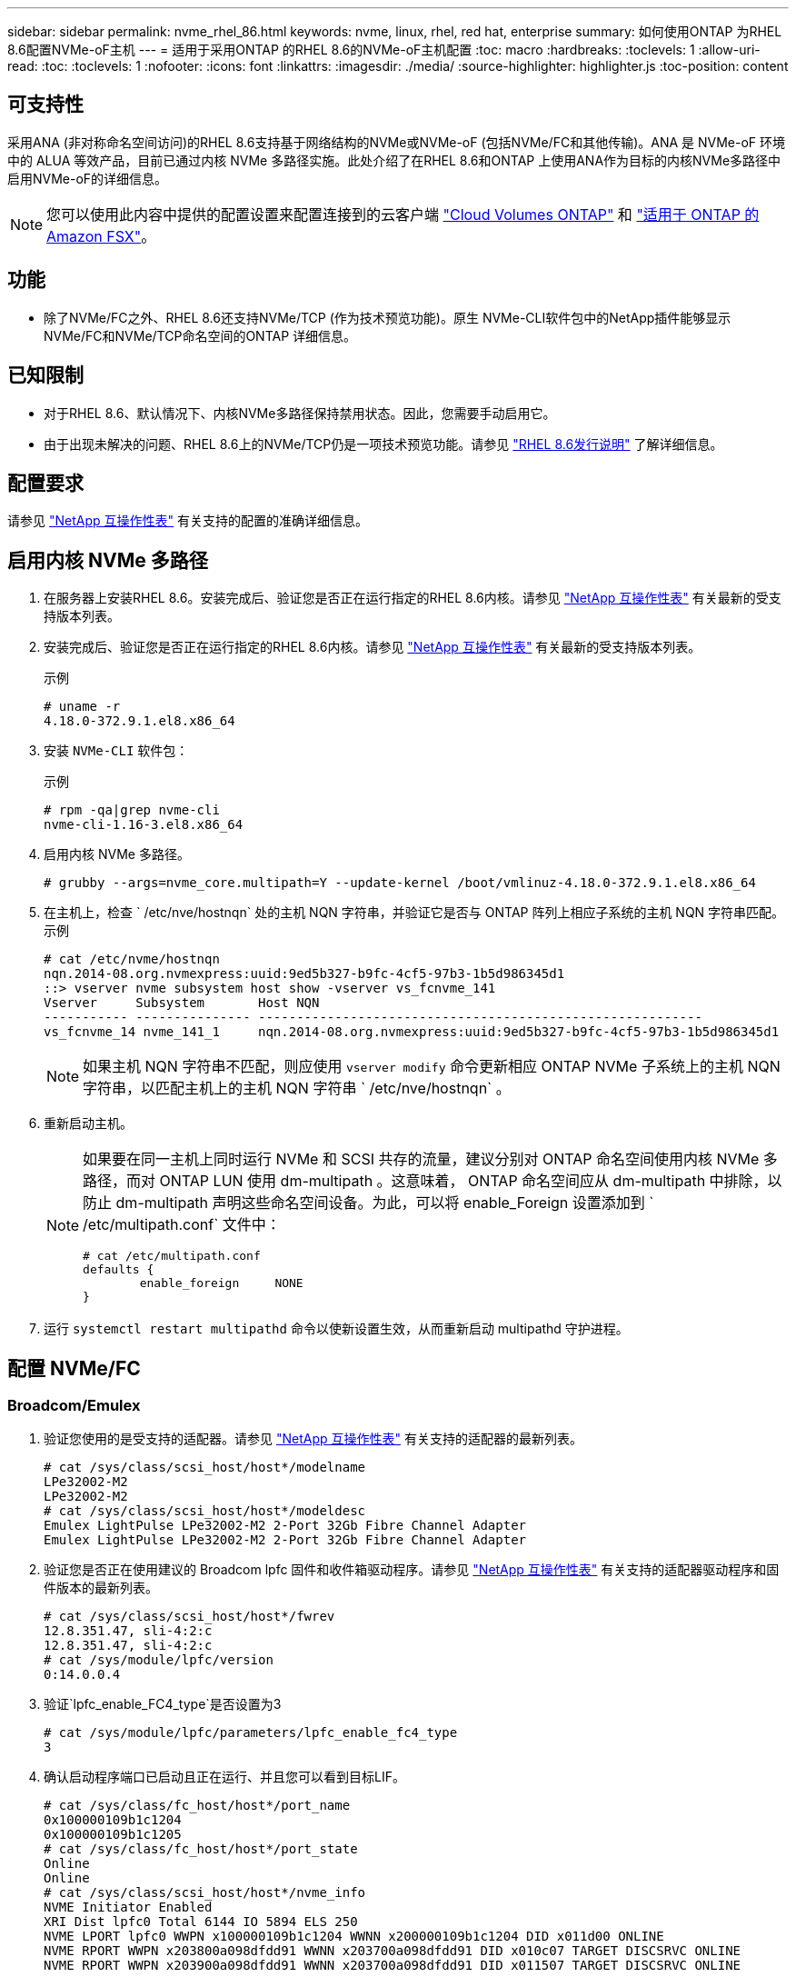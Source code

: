 ---
sidebar: sidebar 
permalink: nvme_rhel_86.html 
keywords: nvme, linux, rhel, red hat, enterprise 
summary: 如何使用ONTAP 为RHEL 8.6配置NVMe-oF主机 
---
= 适用于采用ONTAP 的RHEL 8.6的NVMe-oF主机配置
:toc: macro
:hardbreaks:
:toclevels: 1
:allow-uri-read: 
:toc: 
:toclevels: 1
:nofooter: 
:icons: font
:linkattrs: 
:imagesdir: ./media/
:source-highlighter: highlighter.js
:toc-position: content




== 可支持性

采用ANA (非对称命名空间访问)的RHEL 8.6支持基于网络结构的NVMe或NVMe-oF (包括NVMe/FC和其他传输)。ANA 是 NVMe-oF 环境中的 ALUA 等效产品，目前已通过内核 NVMe 多路径实施。此处介绍了在RHEL 8.6和ONTAP 上使用ANA作为目标的内核NVMe多路径中启用NVMe-oF的详细信息。


NOTE: 您可以使用此内容中提供的配置设置来配置连接到的云客户端 link:https://docs.netapp.com/us-en/cloud-manager-cloud-volumes-ontap/index.html["Cloud Volumes ONTAP"^] 和 link:https://docs.netapp.com/us-en/cloud-manager-fsx-ontap/index.html["适用于 ONTAP 的 Amazon FSX"^]。



== 功能

* 除了NVMe/FC之外、RHEL 8.6还支持NVMe/TCP (作为技术预览功能)。原生 NVMe-CLI软件包中的NetApp插件能够显示NVMe/FC和NVMe/TCP命名空间的ONTAP 详细信息。




== 已知限制

* 对于RHEL 8.6、默认情况下、内核NVMe多路径保持禁用状态。因此，您需要手动启用它。
* 由于出现未解决的问题、RHEL 8.6上的NVMe/TCP仍是一项技术预览功能。请参见 https://access.redhat.com/documentation/en-us/red_hat_enterprise_linux/8/html-single/8.6_release_notes/index#technology-preview_file-systems-and-storage["RHEL 8.6发行说明"^] 了解详细信息。




== 配置要求

请参见 link:https://mysupport.netapp.com/matrix/["NetApp 互操作性表"^] 有关支持的配置的准确详细信息。



== 启用内核 NVMe 多路径

. 在服务器上安装RHEL 8.6。安装完成后、验证您是否正在运行指定的RHEL 8.6内核。请参见 link:https://mysupport.netapp.com/matrix/["NetApp 互操作性表"^] 有关最新的受支持版本列表。
. 安装完成后、验证您是否正在运行指定的RHEL 8.6内核。请参见 link:https://mysupport.netapp.com/matrix/["NetApp 互操作性表"^] 有关最新的受支持版本列表。
+
示例

+
[listing]
----
# uname -r
4.18.0-372.9.1.el8.x86_64
----
. 安装 `NVMe-CLI` 软件包：
+
示例

+
[listing]
----
# rpm -qa|grep nvme-cli
nvme-cli-1.16-3.el8.x86_64
----
. 启用内核 NVMe 多路径。
+
[listing]
----
# grubby --args=nvme_core.multipath=Y --update-kernel /boot/vmlinuz-4.18.0-372.9.1.el8.x86_64
----
. 在主机上，检查 ` /etc/nve/hostnqn` 处的主机 NQN 字符串，并验证它是否与 ONTAP 阵列上相应子系统的主机 NQN 字符串匹配。示例
+
[listing]
----

# cat /etc/nvme/hostnqn
nqn.2014-08.org.nvmexpress:uuid:9ed5b327-b9fc-4cf5-97b3-1b5d986345d1
::> vserver nvme subsystem host show -vserver vs_fcnvme_141
Vserver     Subsystem       Host NQN
----------- --------------- ----------------------------------------------------------
vs_fcnvme_14 nvme_141_1     nqn.2014-08.org.nvmexpress:uuid:9ed5b327-b9fc-4cf5-97b3-1b5d986345d1

----
+

NOTE: 如果主机 NQN 字符串不匹配，则应使用 `vserver modify` 命令更新相应 ONTAP NVMe 子系统上的主机 NQN 字符串，以匹配主机上的主机 NQN 字符串 ` /etc/nve/hostnqn` 。

. 重新启动主机。
+
[NOTE]
====
如果要在同一主机上同时运行 NVMe 和 SCSI 共存的流量，建议分别对 ONTAP 命名空间使用内核 NVMe 多路径，而对 ONTAP LUN 使用 dm-multipath 。这意味着， ONTAP 命名空间应从 dm-multipath 中排除，以防止 dm-multipath 声明这些命名空间设备。为此，可以将 enable_Foreign 设置添加到 ` /etc/multipath.conf` 文件中：

[listing]
----
# cat /etc/multipath.conf
defaults {
        enable_foreign     NONE
}
----
====
. 运行 `systemctl restart multipathd` 命令以使新设置生效，从而重新启动 multipathd 守护进程。




== 配置 NVMe/FC



=== Broadcom/Emulex

. 验证您使用的是受支持的适配器。请参见 link:https://mysupport.netapp.com/matrix/["NetApp 互操作性表"^] 有关支持的适配器的最新列表。
+
[listing]
----
# cat /sys/class/scsi_host/host*/modelname
LPe32002-M2
LPe32002-M2
# cat /sys/class/scsi_host/host*/modeldesc
Emulex LightPulse LPe32002-M2 2-Port 32Gb Fibre Channel Adapter
Emulex LightPulse LPe32002-M2 2-Port 32Gb Fibre Channel Adapter
----
. 验证您是否正在使用建议的 Broadcom lpfc 固件和收件箱驱动程序。请参见 link:https://mysupport.netapp.com/matrix/["NetApp 互操作性表"^] 有关支持的适配器驱动程序和固件版本的最新列表。
+
[listing]
----
# cat /sys/class/scsi_host/host*/fwrev
12.8.351.47, sli-4:2:c
12.8.351.47, sli-4:2:c
# cat /sys/module/lpfc/version
0:14.0.0.4
----
. 验证`lpfc_enable_FC4_type`是否设置为3
+
[listing]
----
# cat /sys/module/lpfc/parameters/lpfc_enable_fc4_type
3
----
. 确认启动程序端口已启动且正在运行、并且您可以看到目标LIF。
+
[listing, subs="+quotes"]
----
# cat /sys/class/fc_host/host*/port_name
0x100000109b1c1204
0x100000109b1c1205
# cat /sys/class/fc_host/host*/port_state
Online
Online
# cat /sys/class/scsi_host/host*/nvme_info
NVME Initiator Enabled
XRI Dist lpfc0 Total 6144 IO 5894 ELS 250
NVME LPORT lpfc0 WWPN x100000109b1c1204 WWNN x200000109b1c1204 DID x011d00 ONLINE
NVME RPORT WWPN x203800a098dfdd91 WWNN x203700a098dfdd91 DID x010c07 TARGET DISCSRVC ONLINE
NVME RPORT WWPN x203900a098dfdd91 WWNN x203700a098dfdd91 DID x011507 TARGET DISCSRVC ONLINE

NVME Statistics
LS: Xmt 0000000f78 Cmpl 0000000f78 Abort 00000000
LS XMIT: Err 00000000 CMPL: xb 00000000 Err 00000000
Total FCP Cmpl 000000002fe29bba Issue 000000002fe29bc4 OutIO 000000000000000a
abort 00001bc7 noxri 00000000 nondlp 00000000 qdepth 00000000 wqerr 00000000 err 00000000
FCP CMPL: xb 00001e15 Err 0000d906

NVME Initiator Enabled
XRI Dist lpfc1 Total 6144 IO 5894 ELS 250
NVME LPORT lpfc1 WWPN x100000109b1c1205 WWNN x200000109b1c1205 DID x011900 ONLINE
NVME RPORT WWPN x203d00a098dfdd91 WWNN x203700a098dfdd91 DID x010007 TARGET DISCSRVC ONLINE
NVME RPORT WWPN x203a00a098dfdd91 WWNN x203700a098dfdd91 DID x012a07 TARGET DISCSRVC ONLINE

NVME Statistics
LS: Xmt 0000000fa8 Cmpl 0000000fa8 Abort 00000000
LS XMIT: Err 00000000 CMPL: xb 00000000 Err 00000000
Total FCP Cmpl 000000002e14f170 Issue 000000002e14f17a OutIO 000000000000000a
abort 000016bb noxri 00000000 nondlp 00000000 qdepth 00000000 wqerr 00000000 err 00000000
FCP CMPL: xb 00001f50 Err 0000d9f8
----




==== 启用 1 MB I/O 大小（可选）

ONTAP 在 "Identify Controller" （识别控制器）数据中报告 MTS （ MAX Data 传输大小）为 8 ，这意味着最大 I/O 请求大小应最多为 1 MB 。但是，对于 Broadcom NVMe/FC 主机 1 MB 大小的问题描述 I/O 请求， lpfc 参数 `lpfc_sg_seg_cnt` 也应从默认值 64 增加到 256 。请按照以下说明执行此操作：

. 在相应的 `modprobe lpfc.conf` 文件中附加值 `256` ：
+
[listing]
----
# cat /etc/modprobe.d/lpfc.conf
options lpfc lpfc_sg_seg_cnt=256
----
. 运行 `dracut -f` 命令，然后重新启动主机。
. 重新启动后，通过检查对应的 `sysfs` 值来验证是否已应用上述设置：
+
[listing]
----
# cat /sys/module/lpfc/parameters/lpfc_sg_seg_cnt
256
----
+
现在， Broadcom FC-NVMe 主机应该能够在 ONTAP 命名空间设备上发送最多 1 MB 的 I/O 请求。





=== Marvell/QLogic

RHEL 8.6内核中包含的原生 收件箱`qla2xxx`驱动程序具有最新的上游修复程序、这些修复程序对于ONTAP 支持至关重要。

. 使用以下命令验证您是否正在运行受支持的适配器驱动程序和固件版本：
+
[listing]
----
# cat /sys/class/fc_host/host*/symbolic_name
QLE2742 FW:v9.06.02 DVR:v10.02.00.200-k
QLE2742 FW:v9.06.02 DVR:v10.02.00.200-k
----
. 验证是否已设置 `ql2xnvmeenable` ，以使 Marvell 适配器能够使用以下命令作为 NVMe/FC 启动程序运行：
+
[listing]
----
# cat /sys/module/qla2xxx/parameters/ql2xnvmeenable
1
----




== 配置 NVMe/TCP

与 NVMe/FC 不同， NVMe/TCP 没有自动连接功能。这表明 Linux NVMe/TCP 主机存在两个主要限制：

* * 恢复路径后不会自动重新连接 * NVMe/TCP 无法自动重新连接到在路径关闭后 10 分钟内恢复的路径，此路径超出了默认值 `Ctrl-los-tm` timer 。
* * 主机启动期间无自动连接 * NVMe/TCP 也无法在主机启动期间自动连接。


您应将故障转移事件的重试期限至少设置为30分钟、以防止超时。您可以通过增加Ctrl_los_TMOs计时器的值来增加重试期限。详细信息如下：

.步骤
. 验证启动程序端口是否可以通过受支持的 NVMe/TCP LIF 提取发现日志页面数据：
+
[listing]
----
# nvme discover -t tcp -w 192.168.1.8 -a 192.168.1.51
Discovery Log Number of Records 10, Generation counter 119
=====Discovery Log Entry 0======
trtype: tcp
adrfam: ipv4
subtype: nvme subsystem
treq: not specified
portid: 0
trsvcid: 4420
subnqn: nqn.1992-08.com.netapp:sn.56e362e9bb4f11ebbaded039ea165abc:subsystem.nvme_118_tcp_1
traddr: 192.168.2.56
sectype: none
=====Discovery Log Entry 1======
trtype: tcp
adrfam: ipv4
subtype: nvme subsystem
treq: not specified
portid: 1
trsvcid: 4420
subnqn: nqn.1992-08.com.netapp:sn.56e362e9bb4f11ebbaded039ea165abc:subsystem.nvme_118_tcp_1
traddr: 192.168.1.51
sectype: none
=====Discovery Log Entry 2======
trtype: tcp
adrfam: ipv4
subtype: nvme subsystem
treq: not specified
portid: 0
trsvcid: 4420
subnqn: nqn.1992-08.com.netapp:sn.56e362e9bb4f11ebbaded039ea165abc:subsystem.nvme_118_tcp_2
traddr: 192.168.2.56
sectype: none
...
----
. 验证其他NVMe/TCP启动程序-目标LIF组合是否可以成功提取发现日志页面数据。例如：
+
[listing]
----
# nvme discover -t tcp -w 192.168.1.8 -a 192.168.1.51
# nvme discover -t tcp -w 192.168.1.8 -a 192.168.1.52
# nvme discover -t tcp -w 192.168.2.9 -a 192.168.2.56
# nvme discover -t tcp -w 192.168.2.9 -a 192.168.2.57
----
. 运行 `nvme connect-all` 命令。确保设置较长的 `ctrl_loss_tmo` 计时器重试期限(例如、30分钟、可设置为到 `-l 1800`)、以便在发生路径丢失时重试较长时间。例如：
+
[listing]
----
# nvme connect-all -t tcp -w 192.168.1.8 -a 192.168.1.51 -l 1800
# nvme connect-all -t tcp -w 192.168.1.8 -a 192.168.1.52 -l 1800
# nvme connect-all -t tcp -w 192.168.2.9 -a 192.168.2.56 -l 1800
# nvme connect-all -t tcp -w 192.168.2.9 -a 192.168.2.57 -l 1800
----




== 验证 NVMe-oF

. 通过检查以下各项验证是否确实已启用内核 NVMe 多路径：
+
[listing]
----
# cat /sys/module/nvme_core/parameters/multipath
Y
----
. 验证相应ONTAP 命名空间的适当NVMe-oF设置(例如、`model` set to `NetApp ONTAP Controller` and load balancing `OPolicy` set to `round-robin`)是否正确反映在主机上：
+
[listing]
----
# cat /sys/class/nvme-subsystem/nvme-subsys*/model
NetApp ONTAP Controller
NetApp ONTAP Controller

# cat /sys/class/nvme-subsystem/nvme-subsys*/iopolicy
round-robin
round-robin
----
. 验证 ONTAP 命名空间是否正确反映在主机上。例如：
+
[listing]
----
# nvme list
Node           SN                    Model                   Namespace
------------   --------------------- ---------------------------------
/dev/nvme0n1   814vWBNRwf9HAAAAAAAB   NetApp ONTAP Controller   1

Usage                Format         FW Rev
-------------------  -----------    --------
85.90 GB / 85.90 GB  4 KiB + 0 B    FFFFFFFF
----
. 验证每个路径的控制器状态是否为活动状态且是否具有正确的 ANA 状态。例如：
+
[listing, subs="+quotes"]
----
# nvme list-subsys /dev/nvme1n1
nvme-subsys1 - nvme-subsys0 - NQN=nqn.1992-08.com.netapp:sn.5f5f2c4aa73b11e9967e00a098df41bd:subsystem.nvme_141_1
\
+- nvme0 fc traddr=nn-0x203700a098dfdd91:pn-0x203800a098dfdd91 host_traddr=nn-0x200000109b1c1204:pn-0x100000109b1c1204 *live inaccessible*
+- nvme1 fc traddr=nn-0x203700a098dfdd91:pn-0x203900a098dfdd91 host_traddr=nn-0x200000109b1c1204:pn-0x100000109b1c1204 *live inaccessible*
+- nvme2 fc traddr=nn-0x203700a098dfdd91:pn-0x203a00a098dfdd91 host_traddr=nn-0x200000109b1c1205:pn-0x100000109b1c1205 *live optimized*
+- nvme3 fc traddr=nn-0x203700a098dfdd91:pn-0x203d00a098dfdd91 host_traddr=nn-0x200000109b1c1205:pn-0x100000109b1c1205 *live optimized*
----
. 验证 NetApp 插件是否为每个 ONTAP 命名空间设备显示了正确的值。例如：
+
[listing]
----
# nvme netapp ontapdevices -o column
Device       Vserver          Namespace Path
---------    -------          --------------------------------------------------
/dev/nvme0n1 vs_fcnvme_141    /vol/fcnvme_141_vol_1_1_0/fcnvme_141_ns

NSID  UUID                                   Size
----  ------------------------------         ------
1     72b887b1-5fb6-47b8-be0b-33326e2542e2  85.90GB


# nvme netapp ontapdevices -o json
{
"ONTAPdevices" : [
    {
        "Device" : "/dev/nvme0n1",
        "Vserver" : "vs_fcnvme_141",
        "Namespace_Path" : "/vol/fcnvme_141_vol_1_1_0/fcnvme_141_ns",
        "NSID" : 1,
        "UUID" : "72b887b1-5fb6-47b8-be0b-33326e2542e2",
        "Size" : "85.90GB",
        "LBA_Data_Size" : 4096,
        "Namespace_Size" : 20971520
    }
  ]
}
----




== 故障排除

在对任何 NVMe/FC 故障开始任何故障排除之前，请确保您运行的配置符合 IMT 规范，然后继续执行以下步骤以调试任何主机端问题。



=== lpfc 详细日志记录

. 您可以将 `lpfc_log_verbose` 驱动程序设置为以下任意值以记录 NVMe/FC 事件：
+
[listing]
----

#define LOG_NVME 0x00100000 /* NVME general events. */
#define LOG_NVME_DISC 0x00200000 /* NVME Discovery/Connect events. */
#define LOG_NVME_ABTS 0x00400000 /* NVME ABTS events. */
#define LOG_NVME_IOERR 0x00800000 /* NVME IO Error events. */

----
. 设置上述任一值后，运行 `dracut-f` 命令重新创建 `initramfs` 并重新启动主机。
. 重新启动后，验证设置。
+
[listing]
----

# cat /etc/modprobe.d/lpfc.conf
options lpfc lpfc_log_verbose=0xf00083

# cat /sys/module/lpfc/parameters/lpfc_log_verbose
15728771
----




=== qla2xxx 详细日志记录

NVMe/FC 没有与 lpfc 驱动程序类似的特定 qla2xxx 日志记录。因此，您可以使用以下步骤设置常规 qla2xxx 日志记录级别：

. 将 `ql2xextended_error_logging=0x1e400000` 值附加到相应的 `modprobe qla2xxx conf` 文件中。
. 运行 `dracut -f` 命令重新创建 `initramfs` ，然后重新启动主机。
. 重新启动后，验证是否已按如下所示应用详细日志记录：
+
[listing]
----
# cat /etc/modprobe.d/qla2xxx.conf
options qla2xxx ql2xnvmeenable=1 ql2xextended_error_logging=0x1e400000
# cat /sys/module/qla2xxx/parameters/ql2xextended_error_logging
507510784
----




=== 常见 NVMe-CLI 错误和解决方法

下表显示了在 NVMe 发现， NVMe 连接或 NVMe 连接所有操作期间 `NVMe-CLI` 显示的错误以及解决方法：

[cols="20, 20, 50"]
|===
| `NVMe-CLI` 显示的错误 | 可能的发生原因 | 临时解决策 


| `无法写入 /dev/nve-Fabric ：参数` 无效 | 语法不正确 | 确保对上述 NVMe 命令使用正确的语法。 


| `无法写入 /dev/nve-Fabric ：没有此类文件或目录` | 多个问题可能会触发此问题。将错误的参数传递给 NVMe 命令是常见原因之一。  a| 
* 确保已将正确的参数（例如正确的 WWNN 字符串， WWPN 字符串等）传递给命令。
* 如果参数正确，但您仍看到此错误，请检查 ` /sys/class/scsi_host/host*/nve_info` 输出是否正确， NVMe 启动程序是否显示为 `Enabled` ， NVMe/FC 目标 LIF 是否正确显示在此处的远程端口部分下。示例
+
[listing]
----

# cat /sys/class/scsi_host/host*/nvme_info
NVME Initiator Enabled
NVME LPORT lpfc0 WWPN x10000090fae0ec9d WWNN x20000090fae0ec9d DID x012000 ONLINE
NVME RPORT WWPN x200b00a098c80f09 WWNN x200a00a098c80f09 DID x010601 TARGET DISCSRVC ONLINE
NVME Statistics
LS: Xmt 0000000000000006 Cmpl 0000000000000006
FCP: Rd 0000000000000071 Wr 0000000000000005 IO 0000000000000031
Cmpl 00000000000000a6 Outstanding 0000000000000001
NVME Initiator Enabled
NVME LPORT lpfc1 WWPN x10000090fae0ec9e WWNN x20000090fae0ec9e DID x012400 ONLINE
NVME RPORT WWPN x200900a098c80f09 WWNN x200800a098c80f09 DID x010301 TARGET DISCSRVC ONLINE
NVME Statistics
LS: Xmt 0000000000000006 Cmpl 0000000000000006
FCP: Rd 0000000000000073 Wr 0000000000000005 IO 0000000000000031
Cmpl 00000000000000a8 Outstanding 0000000000000001
----
* 如果目标 LIF 未在 nve_info 输出中显示为上述内容，请检查 ` /var/log/messages` 和 `dMesg` 输出中是否存在任何可疑的 NVMe/FC 故障，并相应地进行报告或修复。




| `没有要提取的发现日志条目`  a| 
通常、如果未将`/etc/nve/hostnqn`字符串添加到NetApp阵列上的相应子系统中、或者在相应子系统中添加了不正确的`hostnqn`字符串、则会显示此信息。
 a| 
确保已将确切的 ` /etc/nve/hostnqn` 字符串添加到 NetApp 阵列上的相应子系统中（通过 `vserver nvme subsystem host show` 命令进行验证）。



| `无法写入 /dev/nve-Fabric ：操作已在进行中`  a| 
查看控制器关联或指定操作是否已创建或正在创建。在上述自动连接脚本中可能会发生这种情况。
 a| 
无对于`NVMe discover`、请尝试在一段时间后运行此命令。对于`nvme connect`和`connect-all`、运行`nvme list`命令以验证是否已在主机上创建并显示命名空间设备。

|===


=== 何时联系技术支持

如果您仍面临问题，请收集以下文件和命令输出，并联系技术支持以进行进一步的分类：

[listing]
----
cat /sys/class/scsi_host/host*/nvme_info
/var/log/messages
dmesg
nvme discover output as in:
nvme discover --transport=fc --traddr=nn-0x200a00a098c80f09:pn-0x200b00a098c80f09 --host-traddr=nn-0x20000090fae0ec9d:pn-0x10000090fae0ec9d
nvme list
nvme list-subsys /dev/nvmeXnY
----